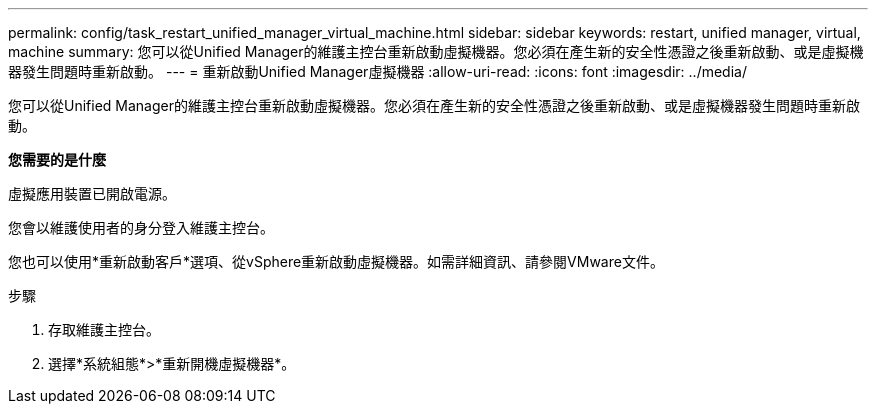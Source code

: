 ---
permalink: config/task_restart_unified_manager_virtual_machine.html 
sidebar: sidebar 
keywords: restart, unified manager, virtual, machine 
summary: 您可以從Unified Manager的維護主控台重新啟動虛擬機器。您必須在產生新的安全性憑證之後重新啟動、或是虛擬機器發生問題時重新啟動。 
---
= 重新啟動Unified Manager虛擬機器
:allow-uri-read: 
:icons: font
:imagesdir: ../media/


[role="lead"]
您可以從Unified Manager的維護主控台重新啟動虛擬機器。您必須在產生新的安全性憑證之後重新啟動、或是虛擬機器發生問題時重新啟動。

*您需要的是什麼*

虛擬應用裝置已開啟電源。

您會以維護使用者的身分登入維護主控台。

您也可以使用*重新啟動客戶*選項、從vSphere重新啟動虛擬機器。如需詳細資訊、請參閱VMware文件。

.步驟
. 存取維護主控台。
. 選擇*系統組態*>*重新開機虛擬機器*。

